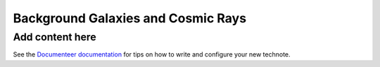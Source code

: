 ###################################
Background Galaxies and Cosmic Rays
###################################

.. abstract::

   An evaluation of the wavefront estimation pipeline including galaxies and cosmic rays in the background. 

Add content here
================

See the `Documenteer documentation <https://documenteer.lsst.io/technotes/index.html>`_ for tips on how to write and configure your new technote.
